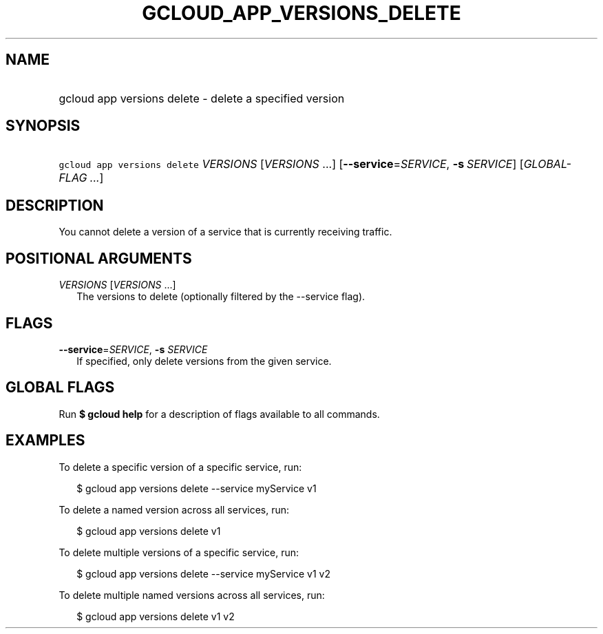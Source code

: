 
.TH "GCLOUD_APP_VERSIONS_DELETE" 1



.SH "NAME"
.HP
gcloud app versions delete \- delete a specified version



.SH "SYNOPSIS"
.HP
\f5gcloud app versions delete\fR \fIVERSIONS\fR [\fIVERSIONS\fR\ ...] [\fB\-\-service\fR=\fISERVICE\fR,\ \fB\-s\fR\ \fISERVICE\fR] [\fIGLOBAL\-FLAG\ ...\fR]



.SH "DESCRIPTION"

You cannot delete a version of a service that is currently receiving traffic.



.SH "POSITIONAL ARGUMENTS"

\fIVERSIONS\fR [\fIVERSIONS\fR ...]
.RS 2m
The versions to delete (optionally filtered by the \-\-service flag).


.RE

.SH "FLAGS"

\fB\-\-service\fR=\fISERVICE\fR, \fB\-s\fR \fISERVICE\fR
.RS 2m
If specified, only delete versions from the given service.


.RE

.SH "GLOBAL FLAGS"

Run \fB$ gcloud help\fR for a description of flags available to all commands.



.SH "EXAMPLES"

To delete a specific version of a specific service, run:

.RS 2m
$ gcloud app versions delete \-\-service myService v1
.RE

To delete a named version across all services, run:

.RS 2m
$ gcloud app versions delete v1
.RE

To delete multiple versions of a specific service, run:

.RS 2m
$ gcloud app versions delete \-\-service myService v1 v2
.RE

To delete multiple named versions across all services, run:

.RS 2m
$ gcloud app versions delete v1 v2
.RE
